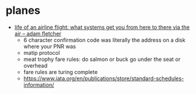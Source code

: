 * planes

- [[https://www.youtube.com/watch?v=8_t41xvPp1w][life of an airline flight: what systems get you from here to there via the air -- adam fletcher]]
  - 6 character confirmation code was literally the address on a disk where your PNR was
  - matip protocol
  - meat trophy fare rules: do salmon or buck go under the seat or overhead
  - fare rules are turing complete
  - https://www.iata.org/en/publications/store/standard-schedules-information/
